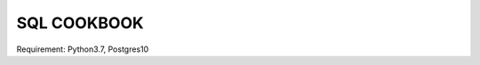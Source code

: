 SQL COOKBOOK
================================================================================


.. image:: https://img.shields.io/badge/django%20orm-0d4b33.svg
.. image:: https://img.shields.io/badge/SQLAlchemy-d6252b.svg

| Requirement: Python3.7, Postgres10


